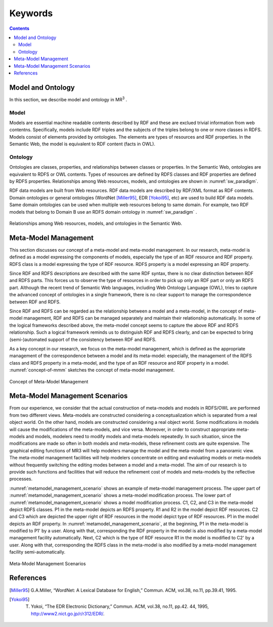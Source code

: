 Keywords
==========================

.. contents:: Contents
   :depth: 2


Model and Ontology
---------------------------
In this section, we describe model and ontology in MR\ :sup:`3` \.

.. index:: Model

Model
~~~~~~~~~~~~~~~~~

Models are essential machine readable contents described by RDF and these are exclued trivial information from web contentns. Specifically, models include RDF triples and the subjects of the triples belong to one or more classes in RDFS. Models consist of elements provided by ontologies. The elements are types of resources and RDF properties. In the Semantic Web, the model is equivalent to RDF content (facts in OWL). 


.. index:: Ontology

Ontology
~~~~~~~~~~~~~~~~~

Ontologies are classes, properties, and relationships between classes or properties. In the Semantic Web, ontologies are equivalent to RDFS or OWL contents. Types of resources are defined by RDFS classes and RDF properties are defined by RDFS properties. Relationships among Web resources, models, and ontologies are shown in :numref:`sw_paradigm`.

RDF data models are built from Web resources. RDF data models are described by RDF/XML format as RDF contents. Domain ontologies or general ontologies (WordNet [Miller95]_, EDR [Yokoi95]_, etc) are used to build RDF data models. Same domain ontologies can be used when multiple web resources belong to same domain. For example, two RDF models that belong to Domain B use an RDFS domain ontology in :numref:`sw_paradigm` .

.. _sw_paradigm:
.. figure:: figures/sw_paradigm.png
   :scale: 100 %
   :alt: Relationships among Web resources, models, and ontologies in the Semantic Web.
   :align: center

   Relationships among Web resources, models, and ontologies in the Semantic Web.


Meta-Model Management
--------------------------------

This section discusses our concept of a meta-model and meta-model management. In our research, meta-model is defined as a model expressing the components of models, especially the type of an RDF resource and RDF property. RDFS class is a model expressing the type of RDF resource. RDFS property is a model expressing an RDF property.

Since RDF and RDFS descriptions are described with the same RDF syntax, there is no clear distinction between RDF and RDFS parts. This forces us to observe the type of resources in order to pick up only an RDF part or only an RDFS part. Although the recent trend of Semantic Web languages, including Web Ontology Language (OWL), tries to capture the advanced concept of ontologies in a single framework, there is no clear support to manage the correspondence between RDF and RDFS.

Since RDF and RDFS can be regarded as the relationship between a model and a meta-model, in the concept of meta-model management, RDF and RDFS can be managed separately and maintain their relationship automatically. In some of the logical frameworks described above, the meta-model concept seems to capture the above RDF and RDFS relationship. Such a logical framework reminds us to distinguish RDF and RDFS clearly, and can be expected to bring (semi-)automated support of the consistency between RDF and RDFS.

As a key concept in our research, we focus on the meta-model management, which is defined as the appropriate management of the correspondence between a model and its meta-model: especially, the management of the RDFS class and RDFS property in a meta-model, and the type of an RDF resource and RDF property in a model. :numref:`concept-of-mmm` sketches the concept of meta-model management.

.. _concept-of-mmm:
.. figure:: figures/concept_of_metamodel_management.svg
   :scale: 80 %
   :alt: Cocept of Meta-Model Management
   :align: center
   
   Concept of Meta-Model Management
  
Meta-Model Management Scenarios
-------------------------------
From our experience, we consider that the actual construction of meta-models and models in RDFS/OWL are performed from two different views. Meta-models are constructed considering a conceptualization which is separated from a real object world. On the other hand, models are constructed considering a real object world. Some modifications in models will cause the modifications of the meta-models, and vice versa. Moreover, in order to construct appropriate meta-models and models, modelers need to modify models and meta-models repeatedly. In such situation, since the modifications are made so often in both models and meta-models, these refinement costs are quite expensive. The graphical editing functions of MR3 will help modelers manage the model and the meta-model from a panoramic view. The meta-model management facilities will help modelers concentrate on editing and evaluating models or meta-models without frequently switching the editing modes between a model and a meta-model. The aim of our research is to provide such functions and facilities that will reduce the refinement cost of models and meta-models by the reflective processes.

:numref:`metamodel_management_scenario` shows an example of meta-model management process. The upper part of :numref:`metamodel_management_scenario` shows a meta-model modification process. The lower part of :numref:`metamodel_management_scenario`  shows a model modification process. C1, C2, and C3 in the meta-model depict RDFS classes. P1 in the meta-model depicts an RDFS property. R1 and R2 in the model depict RDF resources. C2 and C3 which are depicted the upper right of RDF resources in the model depict type of RDF resources. P1 in the model depicts an RDF property. In :numref:`metamodel_management_scenario`, at the beginning, P1 in the meta-model is modified to P1' by a user. Along with that, corresponding the RDF property in the model is also modified by a meta-model management facility automatically. Next, C2 which is the type of RDF resource R1 in the model is modified to C2' by a user. Along with that, corresponding the RDFS class in the meta-model is also modified by a meta-model management facility semi-automatically.

.. _metamodel_management_scenario:
.. figure:: figures/metamodel_management_scenario.svg
   :scale: 80 %
   :alt: Meta-Model Management Scenarios
   :align: center
   
   Meta-Model Management Scenarios


References
----------
.. [Miller95] G.A.Miller, “WordNet: A Lexical Database for English,” Commun. ACM, vol.38, no.11, pp.39.41, 1995.
.. [Yokoi95] T. Yokoi, “The EDR Electronic Dictionary,” Commun. ACM, vol.38, no.11, pp.42. 44, 1995, http://www2.nict.go.jp/r/r312/EDR/.
